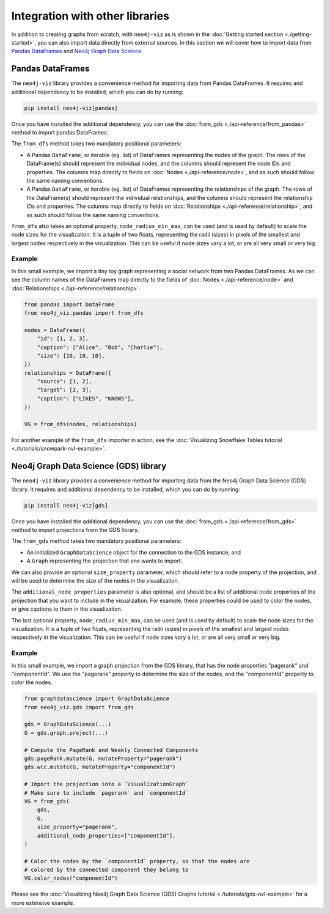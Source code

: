 Integration with other libraries
================================

In addition to creating graphs from scratch, with ``neo4j-viz`` as is shown in the
:doc:`Getting started section <./getting-started>`, you can also import data directly from external sources.
In this section we will cover how to import data from `Pandas DataFrames <https://pandas.pydata.org/>`_ and
`Neo4j Graph Data Science <https://neo4j.com/docs/graph-data-science/current/>`_.


Pandas DataFrames
-----------------

The ``neo4j-viz`` library provides a convenience method for importing data from Pandas DataFrames.
It requires and additional dependency to be installed, which you can do by running:

.. code-block:: bash

    pip install neo4j-viz[pandas]

Once you have installed the additional dependency, you can use the :doc:`from_gds <./api-reference/from_pandas>` method
to import pandas DataFrames.

The ``from_dfs`` method takes two mandatory positional parameters:

* A Pandas ``DataFrame``, or iterable (eg. list) of DataFrames representing the nodes of the graph.
  The rows of the DataFrame(s) should represent the individual nodes, and the columns should represent the node
  IDs and properties. The columns map directly to fields on :doc:`Nodes <./api-reference/node>`, and as such
  should follow the same naming conventions.
* A Pandas ``DataFrame``, or iterable (eg. list) of DataFrames representing the relationships of the graph.
  The rows of the DataFrame(s) should represent the individual relationships, and the columns should represent the
  relationship IDs and properties. The columns map directly to fields on
  :doc:`Relationships <./api-reference/relationship>`, and as such should follow the same naming conventions.

``from_dfs`` also takes an optional property, ``node_radius_min_max``, can be used (and is used by default) to scale
the node sizes for the visualization.
It is a tuple of two floats, representing the radii (sizes) in pixels of the smallest and largest nodes respectively in
the visualization.
This can be useful if node sizes vary a lot, or are all very small or very big.


Example
~~~~~~~

In this small example, we import a tiny toy graph representing a social network from two Pandas DataFrames.
As we can see the column names of the DataFrames map directly to the fields of :doc:`Nodes <./api-reference/node>`
and :doc:`Relationships <./api-reference/relationship>`.

.. code-block:: python

    from pandas import DataFrame
    from neo4j_viz.pandas import from_dfs

    nodes = DataFrame({
        "id": [1, 2, 3],
        "caption": ["Alice", "Bob", "Charlie"],
        "size": [20, 10, 10],
    })
    relationships = DataFrame({
        "source": [1, 2],
        "target": [2, 3],
        "caption": ["LIKES", "KNOWS"],
    })

    VG = from_dfs(nodes, relationships)

For another example of the ``from_dfs`` importer in action, see the
:doc:`Visualizing Snowflake Tables tutorial <./tutorials/snowpark-nvl-example>`.


Neo4j Graph Data Science (GDS) library
--------------------------------------

The ``neo4j-viz`` library provides a convenience method for importing data from the Neo4j Graph Data Science (GDS)
library.
It requires and additional dependency to be installed, which you can do by running:

.. code-block:: bash

    pip install neo4j-viz[gds]

Once you have installed the additional dependency, you can use the :doc:`from_gds <./api-reference/from_gds>` method
to import projections from the GDS library.

The ``from_gds`` method takes two mandatory positional parameters:

* An initialized ``GraphDataScience`` object for the connection to the GDS instance, and
* A ``Graph`` representing the projection that one wants to import.

We can also provide an optional ``size_property`` parameter, which should refer to a node property of the projection, and
will be used to determine the size of the nodes in the visualization.

The ``additional_node_properties`` parameter is also optional, and should be a list of additional node properties of the
projection that you want to include in the visualization.
For example, these properties could be used to color the nodes, or give captions to them in the visualization.

The last optional property, ``node_radius_min_max``, can be used (and is used by default) to scale the node sizes for the
visualization.
It is a tuple of two floats, representing the radii (sizes) in pixels of the smallest and largest nodes respectively in
the visualization.
This can be useful if node sizes vary a lot, or are all very small or very big.


Example
~~~~~~~

In this small example, we import a graph projection from the GDS library, that has the node properties "pagerank" and
"componentId".
We use the "pagerank" property to determine the size of the nodes, and the "componentId" property to color the nodes.

.. code-block:: python

    from graphdatascience import GraphDataScience
    from neo4j_viz.gds import from_gds

    gds = GraphDataScience(...)
    G = gds.graph.project(...)

    # Compute the PageRank and Weakly Connected Components
    gds.pageRank.mutate(G, mutateProperty="pagerank")
    gds.wcc.mutate(G, mutateProperty="componentId")

    # Import the projection into a `VisualizationGraph`
    # Make sure to include `pagerank` and `componentId`
    VG = from_gds(
        gds,
        G,
        size_property="pagerank",
        additional_node_properties=["componentId"],
    )

    # Color the nodes by the `componentId` property, so that the nodes are
    # colored by the connected component they belong to
    VG.color_nodes("componentId")


Please see the :doc:`Visualizing Neo4j Graph Data Science (GDS) Graphs tutorial <./tutorials/gds-nvl-example>` for a
more extensive example.
